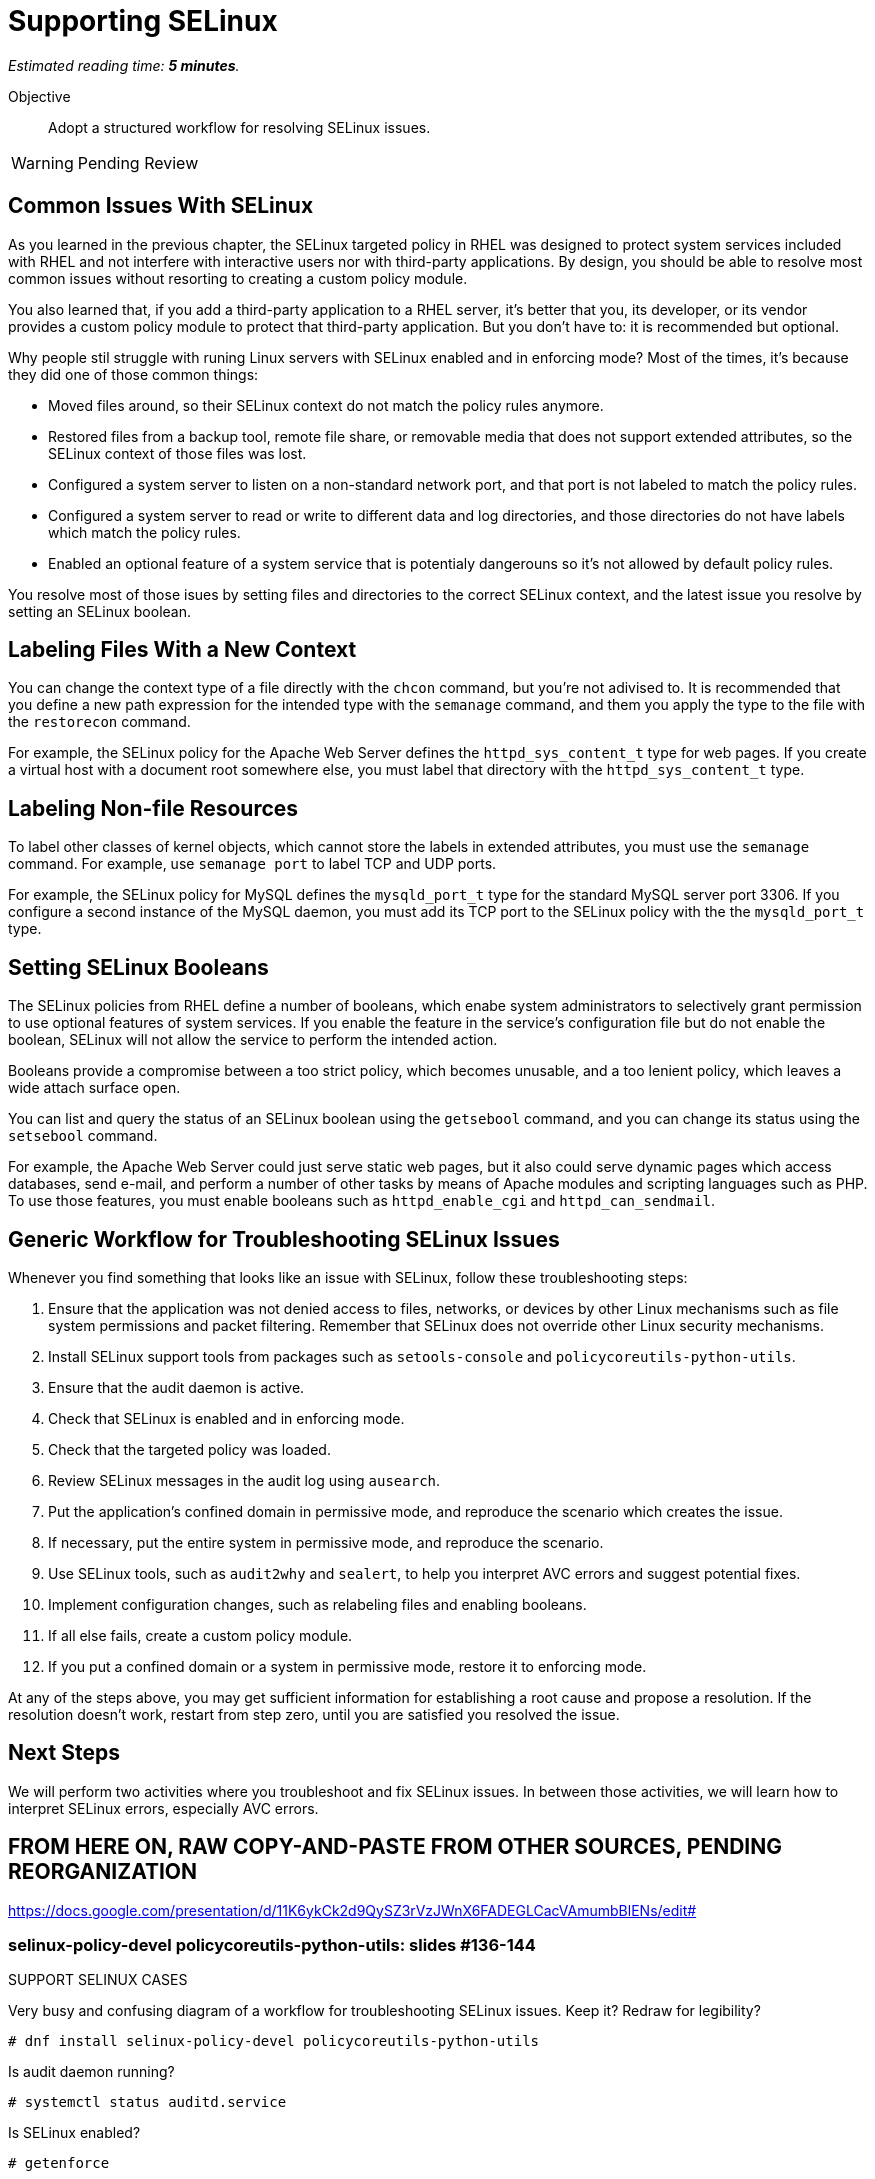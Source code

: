 :time_estimate: 5

= Supporting SELinux

_Estimated reading time: *{time_estimate} minutes*._

Objective::

Adopt a structured workflow for resolving SELinux issues.

WARNING: Pending Review

== Common Issues With SELinux

As you learned in the previous chapter, the SELinux targeted policy in RHEL was designed to protect system services included with RHEL and not interfere with interactive users nor with third-party applications. By design, you should be able to resolve most common issues without resorting to creating a custom policy module.

You also learned that, if you add a third-party application to a RHEL server, it's better that you, its developer, or its vendor provides a custom policy module to protect that third-party application. But you don't have to: it is recommended but optional.

Why people stil struggle with runing Linux servers with SELinux enabled and in enforcing mode? Most of the times, it's because they did one of those common things:

* Moved files around, so their SELinux context do not match the policy rules anymore.

* Restored files from a backup tool, remote file share, or removable media that does not support extended attributes, so the SELinux context of those files was lost.

* Configured a system server to listen on a non-standard network port, and that port is not labeled to match the policy rules.

* Configured a system server to read or write to different data and log directories, and those directories do not have labels which match the policy rules.

* Enabled an optional feature of a system service that is potentialy dangerouns so it's not allowed by default policy rules.

You resolve most of those isues by setting files and directories to the correct SELinux context, and the latest issue you resolve by setting an SELinux boolean.

== Labeling Files With a New Context

You can change the context type of a file directly with the `chcon` command, but you're not adivised to. It is recommended that you define a new path expression for the intended type with the `semanage` command, and them you apply the type to the file with the `restorecon` command.

For example, the SELinux policy for the Apache Web Server defines the `httpd_sys_content_t` type for web pages. If you create a virtual host with a document root somewhere else, you must label that directory with the `httpd_sys_content_t` type.

== Labeling Non-file Resources

To label other classes of kernel objects, which cannot store the labels in extended attributes, you must use the `semanage` command. For example, use `semanage port` to label TCP and UDP ports.

For example, the SELinux policy for MySQL defines the `mysqld_port_t` type for the standard MySQL server port 3306. If you configure a second instance of the MySQL daemon, you must add its TCP port to the SELinux policy with the the `mysqld_port_t` type.

== Setting SELinux Booleans

The SELinux policies from RHEL define a number of booleans, which enabe system administrators to selectively grant permission to use optional features of system services. If you enable the feature in the service's configuration file but do not enable the boolean, SELinux will not allow the service to perform the intended action.

Booleans provide a compromise between a too strict policy, which becomes unusable, and a too lenient policy, which leaves a wide attach surface open.

You can list and query the status of an SELinux boolean using the `getsebool` command, and you can change its status using the `setsebool` command.

For example, the Apache Web Server could just serve static web pages, but it also could serve dynamic pages which access databases, send e-mail, and perform a number of other tasks by means of Apache modules and scripting languages such as PHP. To use those features, you must enable booleans such as `httpd_enable_cgi` and `httpd_can_sendmail`.

== Generic Workflow for Troubleshooting SELinux Issues

Whenever you find something that looks like an issue with SELinux, follow these troubleshooting steps:

0. Ensure that the application was not denied access to files, networks, or devices by other Linux mechanisms such as file system permissions and packet filtering. Remember that SELinux does not override other Linux security mechanisms.

1. Install SELinux support tools from packages such as `setools-console` and `policycoreutils-python-utils`.

2. Ensure that the audit daemon is active.

3. Check that SELinux is enabled and in enforcing mode.

4. Check that the targeted policy was loaded.

5. Review SELinux messages in the audit log using `ausearch`.

6. Put the application's confined domain in permissive mode, and reproduce the scenario which creates the issue.

7. If necessary, put the entire system in permissive mode, and reproduce the scenario.

8. Use SELinux tools, such as `audit2why` and `sealert`, to help you interpret AVC errors and suggest potential fixes.

9. Implement configuration changes, such as relabeling files and enabling booleans.

10. If all else fails, create a custom policy module.

11. If you put a confined domain or a system in permissive mode, restore it to enforcing mode.

At any of the steps above, you may get sufficient information for establishing a root cause and propose a resolution. If the resolution doesn't work, restart from step zero, until you are satisfied you resolved the issue.

== Next Steps

We will perform two activities where you troubleshoot and fix SELinux issues. In between those activities, we will learn how to interpret SELinux errors, especially AVC errors.


== FROM HERE ON, RAW COPY-AND-PASTE FROM OTHER SOURCES, PENDING REORGANIZATION

https://docs.google.com/presentation/d/11K6ykCk2d9QySZ3rVzJWnX6FADEGLCacVAmumbBlENs/edit#

=== selinux-policy-devel policycoreutils-python-utils: slides #136-144

SUPPORT SELINUX CASES

Very busy and confusing diagram of a workflow for troubleshooting SELinux issues. Keep it? Redraw for legibility?

[source,subs="verbatim,quotes"]
--
# dnf install selinux-policy-devel policycoreutils-python-utils
--

Is audit daemon running? 
[source,subs="verbatim,quotes"]
--
# systemctl status auditd.service
--

Is SELinux enabled? 
[source,subs="verbatim,quotes"]
--
# getenforce
--

Put SELinux to permissive 
[source,subs="verbatim,quotes"]
--
# setenforce 0
--
Reproduce the scenario

What does ausearch say?
[source,subs="verbatim,quotes"]
--
# ausearch -m AVC -m USER_AVC -ts today
--

Maybe needed
[source,subs="verbatim,quotes"]
--
# semodule -DB
--

